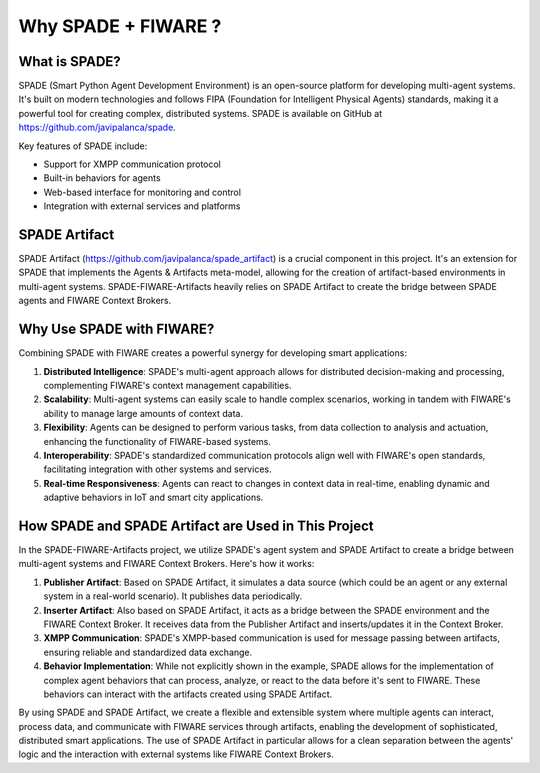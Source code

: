 Why  SPADE + FIWARE ?
-------------------------------------------

What is SPADE?
^^^^^^^^^^^^^^

SPADE (Smart Python Agent Development Environment) is an open-source platform for developing multi-agent systems. It's built on modern technologies and follows FIPA (Foundation for Intelligent Physical Agents) standards, making it a powerful tool for creating complex, distributed systems. SPADE is available on GitHub at https://github.com/javipalanca/spade.

Key features of SPADE include:

- Support for XMPP communication protocol
- Built-in behaviors for agents
- Web-based interface for monitoring and control
- Integration with external services and platforms

SPADE Artifact
^^^^^^^^^^^^^^

SPADE Artifact (https://github.com/javipalanca/spade_artifact) is a crucial component in this project. It's an extension for SPADE that implements the Agents & Artifacts meta-model, allowing for the creation of artifact-based environments in multi-agent systems. SPADE-FIWARE-Artifacts heavily relies on SPADE Artifact to create the bridge between SPADE agents and FIWARE Context Brokers.

Why Use SPADE with FIWARE?
^^^^^^^^^^^^^^^^^^^^^^^^^^

Combining SPADE with FIWARE creates a powerful synergy for developing smart applications:

1. **Distributed Intelligence**: SPADE's multi-agent approach allows for distributed decision-making and processing, complementing FIWARE's context management capabilities.
2. **Scalability**: Multi-agent systems can easily scale to handle complex scenarios, working in tandem with FIWARE's ability to manage large amounts of context data.
3. **Flexibility**: Agents can be designed to perform various tasks, from data collection to analysis and actuation, enhancing the functionality of FIWARE-based systems.
4. **Interoperability**: SPADE's standardized communication protocols align well with FIWARE's open standards, facilitating integration with other systems and services.
5. **Real-time Responsiveness**: Agents can react to changes in context data in real-time, enabling dynamic and adaptive behaviors in IoT and smart city applications.

How SPADE and SPADE Artifact are Used in This Project
^^^^^^^^^^^^^^^^^^^^^^^^^^^^^^^^^^^^^^^^^^^^^^^^^^^^^

In the SPADE-FIWARE-Artifacts project, we utilize SPADE's agent system and SPADE Artifact to create a bridge between multi-agent systems and FIWARE Context Brokers. Here's how it works:

1. **Publisher Artifact**: Based on SPADE Artifact, it simulates a data source (which could be an agent or any external system in a real-world scenario). It publishes data periodically.

2. **Inserter Artifact**: Also based on SPADE Artifact, it acts as a bridge between the SPADE environment and the FIWARE Context Broker. It receives data from the Publisher Artifact and inserts/updates it in the Context Broker.

3. **XMPP Communication**: SPADE's XMPP-based communication is used for message passing between artifacts, ensuring reliable and standardized data exchange.

4. **Behavior Implementation**: While not explicitly shown in the example, SPADE allows for the implementation of complex agent behaviors that can process, analyze, or react to the data before it's sent to FIWARE. These behaviors can interact with the artifacts created using SPADE Artifact.

By using SPADE and SPADE Artifact, we create a flexible and extensible system where multiple agents can interact, process data, and communicate with FIWARE services through artifacts, enabling the development of sophisticated, distributed smart applications. The use of SPADE Artifact in particular allows for a clean separation between the agents' logic and the interaction with external systems like FIWARE Context Brokers.